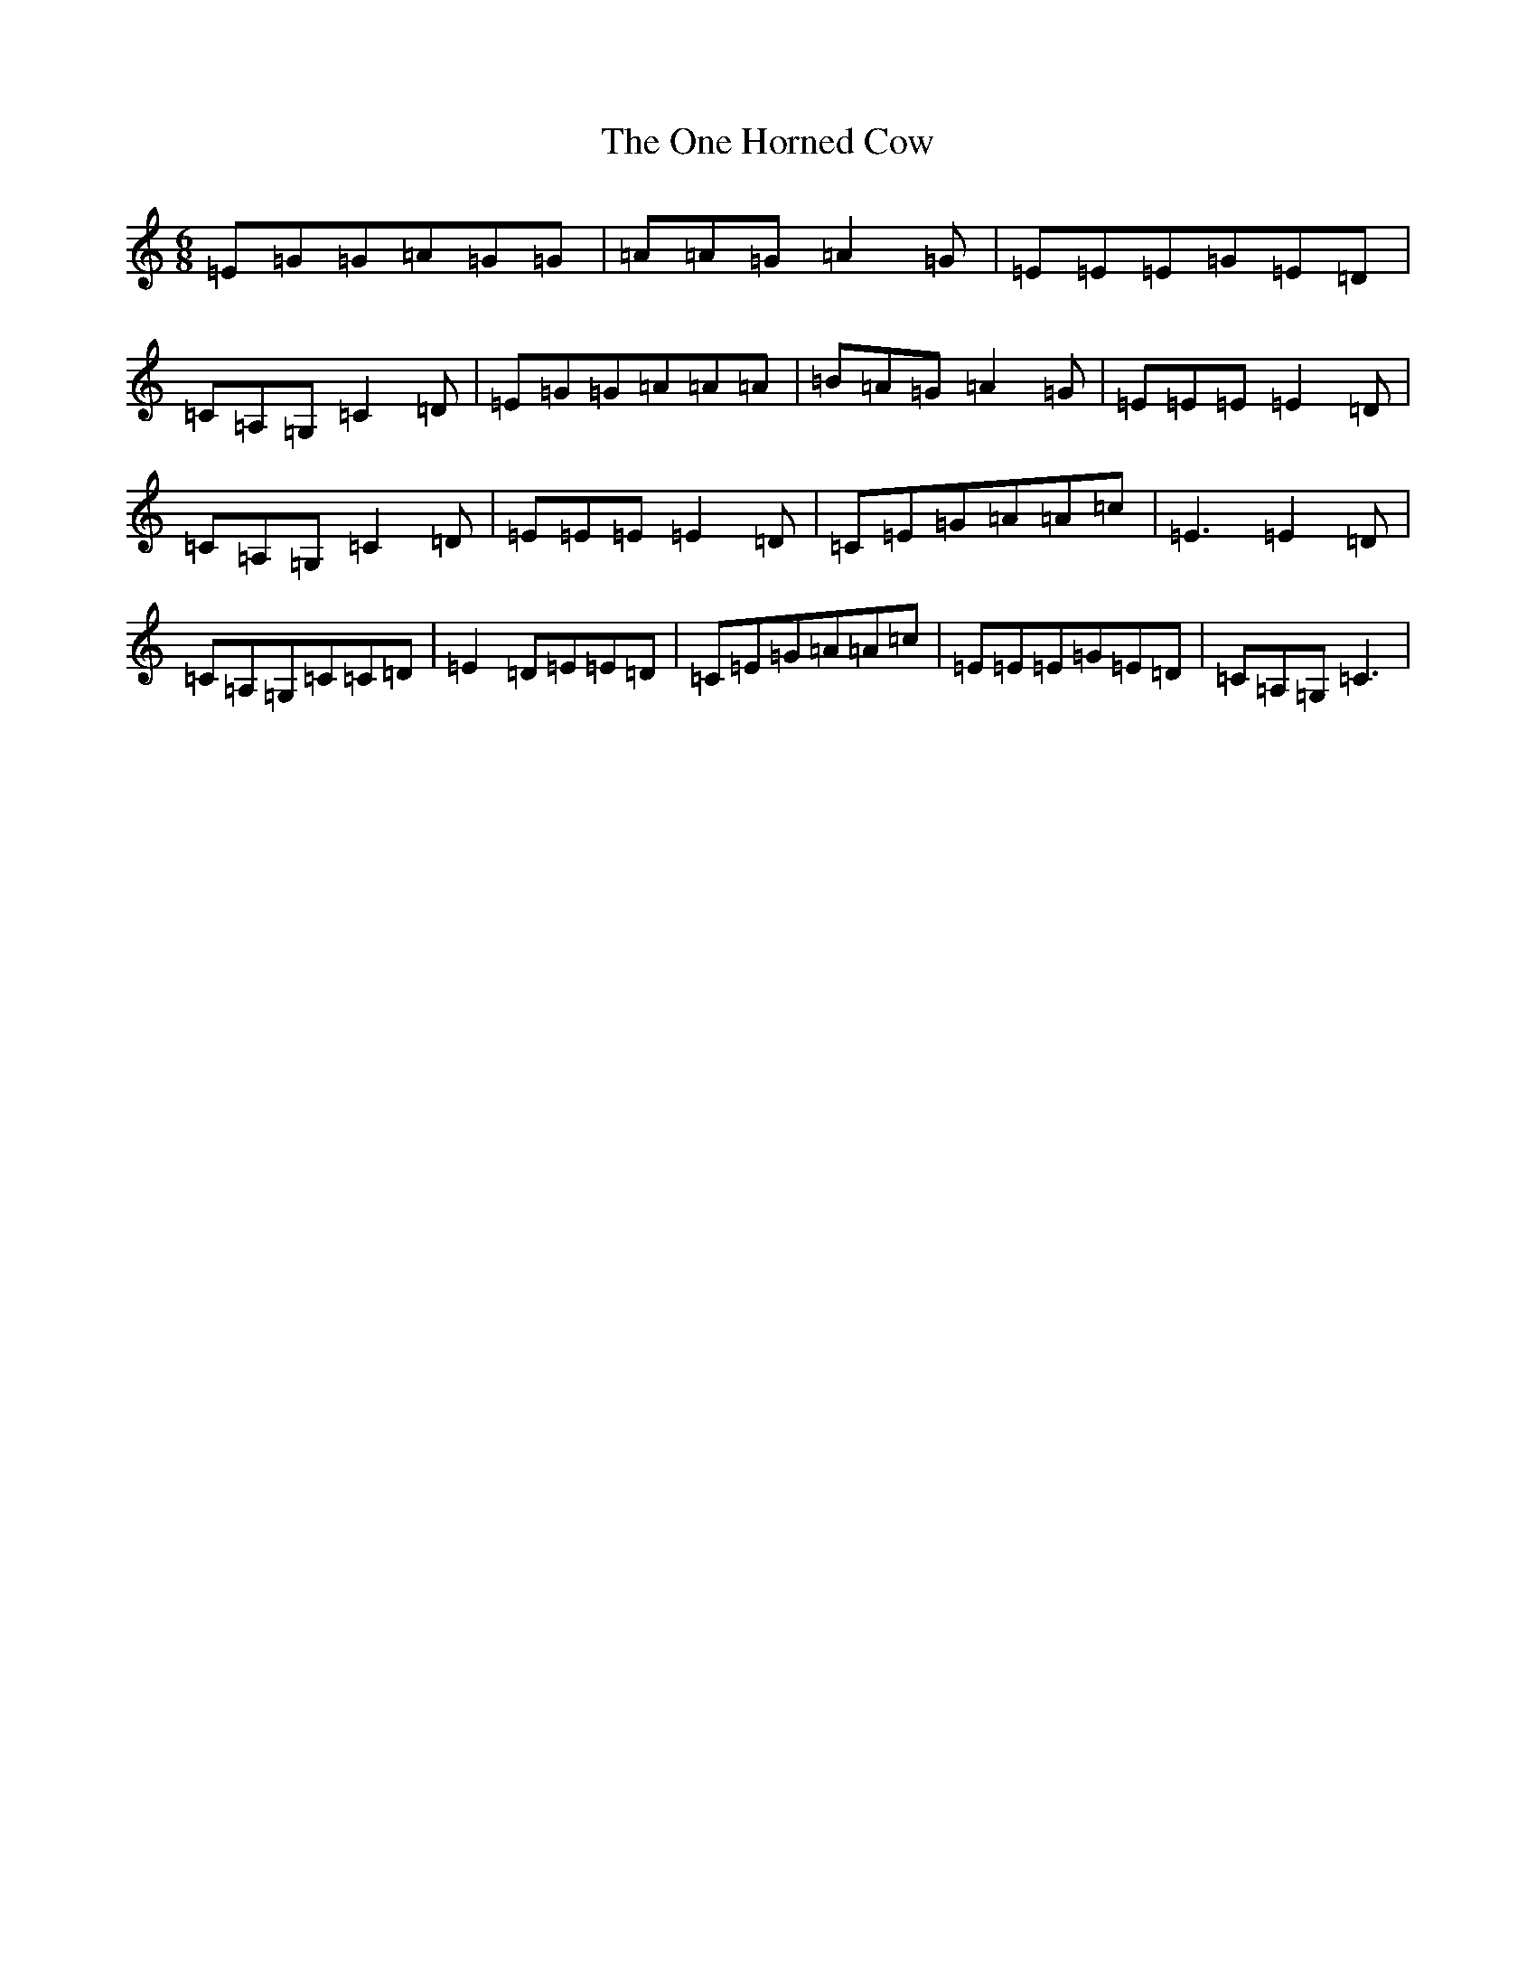 X: 16104
T: One Horned Cow, The
S: https://thesession.org/tunes/3678#setting16676
Z: G Major
R: jig
M:6/8
L:1/8
K: C Major
=E=G=G=A=G=G|=A=A=G=A2=G|=E=E=E=G=E=D|=C=A,=G,=C2=D|=E=G=G=A=A=A|=B=A=G=A2=G|=E=E=E=E2=D|=C=A,=G,=C2=D|=E=E=E=E2=D|=C=E=G=A=A=c|=E3=E2=D|=C=A,=G,=C=C=D|=E2=D=E=E=D|=C=E=G=A=A=c|=E=E=E=G=E=D|=C=A,=G,=C3|